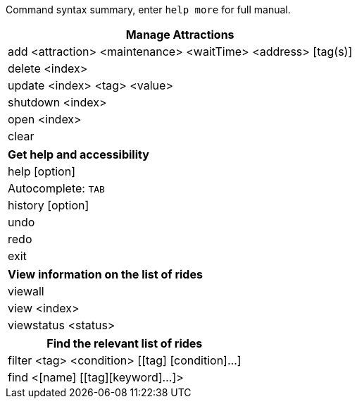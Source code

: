 :stylesDir: stylesheets
:experimental:

Command syntax summary, enter `help more` for full manual.
[width="100%",cols="<100%",options="header",]
|=======================================================================
|*Manage Attractions*
|add <attraction> <maintenance> <waitTime> <address> [tag(s)]
|delete <index>
|update <index> <tag> <value>
|shutdown <index>
|open <index>
|clear
|=======================================================================

[width="100%",cols="<100%",options="header",]
|=======================================================================
|*Get help and accessibility*
|help [option]
|Autocomplete: kbd:[TAB]
|history [option]
|undo
|redo
|exit
|=======================================================================

[width="100%",cols="<100%",options="header",]
|=======================================================================
|*View information on the list of rides*
|viewall
|view <index>
|viewstatus <status>
|=======================================================================

[width="100%",cols="<100%",options="header",]
|=======================================================================
|*Find the relevant list of rides*
|filter <tag> <condition> [[tag] [condition]…​]
|find <[name] [[tag][keyword]…​]>
|=======================================================================
